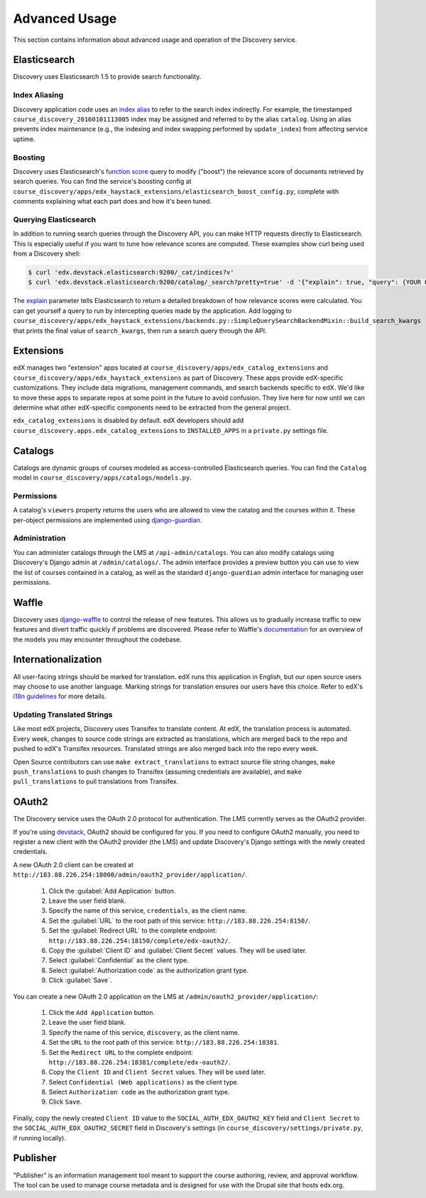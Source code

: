 Advanced Usage
==============

This section contains information about advanced usage and operation of the Discovery service.

Elasticsearch
-------------

Discovery uses Elasticsearch 1.5 to provide search functionality.

Index Aliasing
++++++++++++++

Discovery application code uses an `index alias`_ to refer to the search index indirectly. For example, the timestamped ``course_discovery_20160101113005`` index may be assigned and referred to by the alias ``catalog``. Using an alias prevents index maintenance (e.g., the indexing and index swapping performed by ``update_index``) from affecting service uptime.

.. _index alias: https://www.elastic.co/guide/en/elasticsearch/reference/1.5/indices-aliases.html

Boosting
++++++++

Discovery uses Elasticsearch's `function score`_ query to modify ("boost") the relevance score of documents retrieved by search queries. You can find the service's boosting config at ``course_discovery/apps/edx_haystack_extensions/elasticsearch_boost_config.py``, complete with comments explaining what each part does and how it's been tuned.

.. _function score: https://www.elastic.co/guide/en/elasticsearch/reference/1.5/query-dsl-function-score-query.html

Querying Elasticsearch
++++++++++++++++++++++

In addition to running search queries through the Discovery API, you can make HTTP requests directly to Elasticsearch. This is especially useful if you want to tune how relevance scores are computed. These examples show curl being used from a Discovery shell:

.. code-block:: bash

    $ curl 'edx.devstack.elasticsearch:9200/_cat/indices?v'
    $ curl 'edx.devstack.elasticsearch:9200/catalog/_search?pretty=true' -d '{"explain": true, "query": {YOUR QUERY HERE}}'

The `explain`_ parameter tells Elasticsearch to return a detailed breakdown of how relevance scores were calculated. You can get yourself a query to run by intercepting queries made by the application. Add logging to ``course_discovery/apps/edx_haystack_extensions/backends.py::SimpleQuerySearchBackendMixin::build_search_kwargs`` that prints the final value of ``search_kwargs``, then run a search query through the API.

.. _explain: https://www.elastic.co/guide/en/elasticsearch/reference/1.5/search-request-explain.html

Extensions
----------

edX manages two "extension" apps located at ``course_discovery/apps/edx_catalog_extensions`` and ``course_discovery/apps/edx_haystack_extensions`` as part of Discovery. These apps provide edX-specific customizations. They include data migrations, management commands, and search backends specific to edX. We'd like to move these apps to separate repos at some point in the future to avoid confusion. They live here for now until we can determine what other edX-specific components need to be extracted from the general project.

``edx_catalog_extensions`` is disabled by default. edX developers should add ``course_discovery.apps.edx_catalog_extensions`` to ``INSTALLED_APPS`` in a ``private.py`` settings file.

Catalogs
--------

Catalogs are dynamic groups of courses modeled as access-controlled Elasticsearch queries. You can find the ``Catalog`` model in ``course_discovery/apps/catalogs/models.py``.

Permissions
+++++++++++

A catalog's ``viewers`` property returns the users who are allowed to view the catalog and the courses within it. These per-object permissions are implemented using `django-guardian`_.

.. _django-guardian: https://github.com/django-guardian/django-guardian

Administration
++++++++++++++

You can administer catalogs through the LMS at ``/api-admin/catalogs``. You can also modify catalogs using Discovery's Django admin at ``/admin/catalogs/``. The admin interface provides a preview button you can use to view the list of courses contained in a catalog, as well as the standard ``django-guardian`` admin interface for managing user permissions.

Waffle
------

Discovery uses `django-waffle`_ to control the release of new features. This allows us to gradually increase traffic to new features and divert traffic quickly if problems are discovered. Please refer to Waffle's `documentation`_ for an overview of the models you may encounter throughout the codebase.

.. _django-waffle: https://github.com/jsocol/django-waffle
.. _documentation: https://waffle.readthedocs.io/en/latest/

Internationalization
--------------------

All user-facing strings should be marked for translation. edX runs this application in English, but our open source users may choose to use another language. Marking strings for translation ensures our users have this choice. Refer to edX's `i18n guidelines`_ for more details.

.. _i18n guidelines: https://edx.readthedocs.io/projects/edx-developer-guide/en/latest/internationalization/i18n.html

Updating Translated Strings
+++++++++++++++++++++++++++

Like most edX projects, Discovery uses Transifex to translate content. At edX, the translation process is automated. Every week, changes to source code strings are extracted as translations, which are merged back to the repo and pushed to edX's Transifex resources. Translated strings are also merged back into the repo every week.

Open Source contributors can use ``make extract_translations`` to extract source file string changes, ``make push_translations`` to push changes to Transifex (assuming credentials are available), and ``make pull_translations`` to pull translations from Transifex.

OAuth2
------

The Discovery service uses the OAuth 2.0 protocol for authentication. The LMS currently serves as the OAuth2 provider.

If you're using `devstack`_, OAuth2 should be configured for you. If you need to configure OAuth2 manually, you need to register a new client with the OAuth2 provider (the LMS) and update Discovery's Django settings with the newly created credentials.

.. _devstack: https://github.com/openedx/devstack

A new OAuth 2.0 client can be created at ``http://183.88.226.254:18000/admin/oauth2_provider/application/``.

    1. Click the :guilabel:`Add Application` button.
    2. Leave the user field blank.
    3. Specify the name of this service, ``credentials``, as the client name.
    4. Set the :guilabel:`URL` to the root path of this service: ``http://183.88.226.254:8150/``.
    5. Set the :guilabel:`Redirect URL` to the complete endpoint: ``http://183.88.226.254:18150/complete/edx-oauth2/``.
    6. Copy the :guilabel:`Client ID` and :guilabel:`Client Secret` values. They will be used later.
    7. Select :guilabel:`Confidential` as the client type.
    8. Select :guilabel:`Authorization code` as the authorization grant type.
    9. Click :guilabel:`Save`.

You can create a new OAuth 2.0 application on the LMS at ``/admin/oauth2_provider/application/``:

    1. Click the ``Add Application`` button.
    2. Leave the user field blank.
    3. Specify the name of this service, ``discovery``, as the client name.
    4. Set the ``URL`` to the root path of this service: ``http://183.88.226.254:18381``.
    5. Set the ``Redirect URL`` to the complete endpoint: ``http://183.88.226.254:18381/complete/edx-oauth2/``.
    6. Copy the ``Client ID`` and ``Client Secret`` values. They will be used later.
    7. Select ``Confidential (Web applications)`` as the client type.
    8. Select ``Authorization code`` as the authorization grant type.
    9. Click ``Save``.

Finally, copy the newly created ``Client ID`` value to the ``SOCIAL_AUTH_EDX_OAUTH2_KEY`` field and ``Client Secret`` to the ``SOCIAL_AUTH_EDX_OAUTH2_SECRET`` field in Discovery's settings (in ``course_discovery/settings/private.py``, if running locally).

Publisher
---------

"Publisher" is an information management tool meant to support the course authoring, review, and approval workflow. The tool can be used to manage course metadata and is designed for use with the Drupal site that hosts edx.org.
